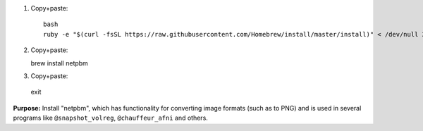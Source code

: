 
1. Copy+paste::

     bash
     ruby -e "$(curl -fsSL https://raw.githubusercontent.com/Homebrew/install/master/install)" < /dev/null 2> /dev/null

#. Copy+paste::

   brew install netpbm

#. Copy+paste::

  exit

**Purpose:** Install "netpbm", which has functionality for converting
image formats (such as to PNG) and is used in several programs like
``@snapshot_volreg``, ``@chauffeur_afni`` and others.
